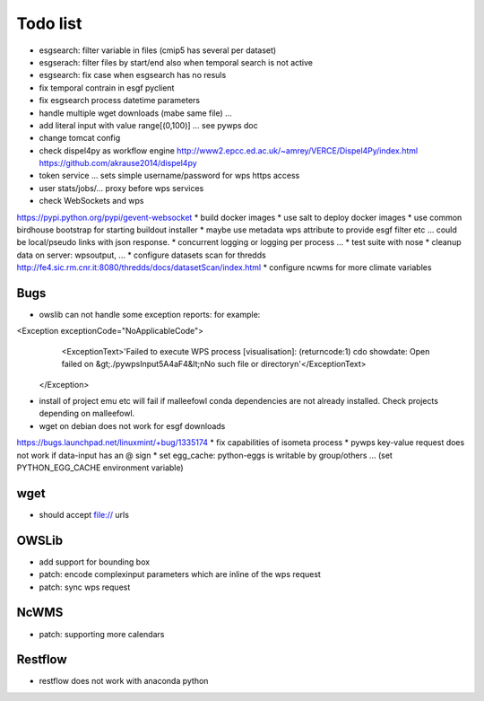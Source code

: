 Todo list
*********

* esgsearch: filter variable in files (cmip5 has several per dataset)
* esgserach: filter files by start/end also when temporal search is not active
* esgsearch: fix case when esgsearch has no resuls
* fix temporal contrain in esgf pyclient
* fix esgsearch process datetime parameters
* handle multiple wget downloads (mabe same file) ...
* add literal input with value range[(0,100)] ... see pywps doc
* change tomcat config
* check dispel4py as workflow engine
  http://www2.epcc.ed.ac.uk/~amrey/VERCE/Dispel4Py/index.html
  https://github.com/akrause2014/dispel4py
* token service ... sets simple username/password for wps https access
* user stats/jobs/... proxy before wps services  
* check WebSockets and wps
https://pypi.python.org/pypi/gevent-websocket
* build docker images
* use salt to deploy docker images
* use common birdhouse bootstrap for starting buildout installer
* maybe use metadata wps attribute to provide esgf filter etc ... could be local/pseudo links with json response.
* concurrent logging or logging per process ...
* test suite with nose
* cleanup data on server: wpsoutput, ...
* configure datasets scan for thredds
http://fe4.sic.rm.cnr.it:8080/thredds/docs/datasetScan/index.html
* configure ncwms for more climate variables


Bugs
====

* owslib can not handle some exception reports: for example:
<Exception exceptionCode="NoApplicableCode">
                <ExceptionText>'Failed to execute WPS process [visualisation]: (returncode:1) cdo showdate: Open failed on &gt;./pywpsInput5A4aF4&lt;\nNo such file or directory\n'</ExceptionText>
        </Exception>

* install of project emu etc will fail if malleefowl conda dependencies are not already installed. Check projects depending on malleefowl.
* wget on debian does not work for esgf downloads
https://bugs.launchpad.net/linuxmint/+bug/1335174
* fix capabilities of isometa process
* pywps key-value request does not work if data-input has an @ sign
* set egg_cache:
python-eggs is writable by group/others ... (set PYTHON_EGG_CACHE environment variable)


wget
====

* should accept file:// urls

OWSLib
======

* add support for bounding box
* patch: encode complexinput parameters which are inline of the wps request
* patch: sync wps request

NcWMS
=====

* patch: supporting more calendars

Restflow
========

* restflow does not work with anaconda python







